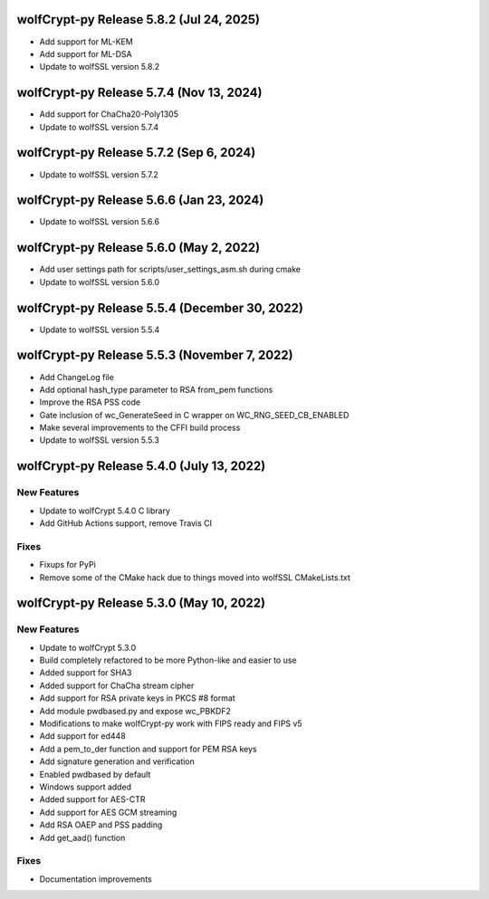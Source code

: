 wolfCrypt-py Release 5.8.2 (Jul 24, 2025)
==========================================

* Add support for ML-KEM
* Add support for ML-DSA
* Update to wolfSSL version 5.8.2

wolfCrypt-py Release 5.7.4 (Nov 13, 2024)
==========================================

* Add support for ChaCha20-Poly1305
* Update to wolfSSL version 5.7.4


wolfCrypt-py Release 5.7.2 (Sep 6, 2024)
==========================================

* Update to wolfSSL version 5.7.2


wolfCrypt-py Release 5.6.6 (Jan 23, 2024)
==========================================

* Update to wolfSSL version 5.6.6


wolfCrypt-py Release 5.6.0 (May 2, 2022)
==========================================

* Add user settings path for scripts/user_settings_asm.sh during cmake
* Update to wolfSSL version 5.6.0


wolfCrypt-py Release 5.5.4 (December 30, 2022)
==========================================

* Update to wolfSSL version 5.5.4

wolfCrypt-py Release 5.5.3 (November 7, 2022)
==========================================

* Add ChangeLog file
* Add optional hash_type parameter to RSA from_pem functions
* Improve the RSA PSS code
* Gate inclusion of wc_GenerateSeed in C wrapper on WC_RNG_SEED_CB_ENABLED
* Make several improvements to the CFFI build process
* Update to wolfSSL version 5.5.3


wolfCrypt-py Release 5.4.0 (July 13, 2022)
==========================================

New Features
------------

* Update to wolfCrypt 5.4.0 C library
* Add GitHub Actions support, remove Travis CI

Fixes
-----

* Fixups for PyPi
* Remove some of the CMake hack due to things moved into wolfSSL CMakeLists.txt

wolfCrypt-py Release 5.3.0 (May 10, 2022)
=========================================

New Features
------------

* Update to wolfCrypt 5.3.0
* Build completely refactored to be more Python-like and easier to use
* Added support for SHA3
* Added support for ChaCha stream cipher
* Add support for RSA private keys in PKCS #8 format
* Add module pwdbased.py and expose wc_PBKDF2
* Modifications to make wolfCrypt-py work with FIPS ready and FIPS v5
* Add support for ed448
* Add a pem_to_der function and support for PEM RSA keys
* Add signature generation and verification
* Enabled pwdbased by default
* Windows support added
* Added support for AES-CTR
* Add support for AES GCM streaming
* Add RSA OAEP and PSS padding
* Add get_aad() function

Fixes
-----

* Documentation improvements


